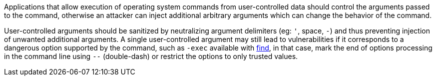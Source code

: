 Applications that allow execution of operating system commands from user-controlled data should control the arguments passed to the command, otherwise an attacker can inject additional arbitrary arguments which can change the behavior of the command.

User-controlled arguments should be sanitized by neutralizing argument delimiters (eg: `'`, space, `-`) and thus preventing injection of unwanted additional arguments. A single user-controlled argument may still lead to vulnerabilities if it corresponds to a dangerous option supported by the command, such as `-exec` available with https://linux.die.net/man/1/find[find], in that case, mark the end of options processing in the command line using `--` (double-dash) or restrict the options to only trusted values.